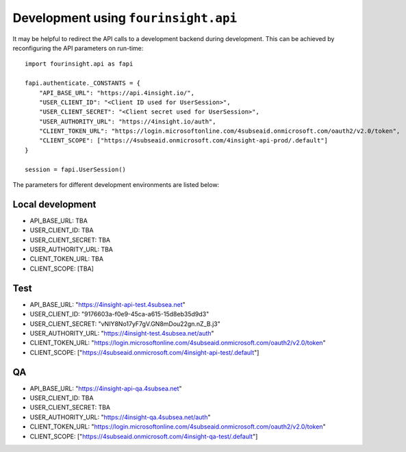Development using ``fourinsight.api``
=====================================

It may be helpful to redirect the API calls to a development backend during development.
This can be achieved by reconfiguring the API parameters on run-time::

    import fourinsight.api as fapi

    fapi.authenticate._CONSTANTS = {
        "API_BASE_URL": "https://api.4insight.io/",
        "USER_CLIENT_ID": "<Client ID used for UserSession>",
        "USER_CLIENT_SECRET": "<Client secret used for UserSession>",
        "USER_AUTHORITY_URL": "https://4insight.io/auth",
        "CLIENT_TOKEN_URL": "https://login.microsoftonline.com/4subseaid.onmicrosoft.com/oauth2/v2.0/token",
        "CLIENT_SCOPE": ["https://4subseaid.onmicrosoft.com/4insight-api-prod/.default"]
    }

    session = fapi.UserSession()

The parameters for different development environments are listed below:

Local development
-----------------

* API_BASE_URL: TBA
* USER_CLIENT_ID: TBA
* USER_CLIENT_SECRET: TBA
* USER_AUTHORITY_URL: TBA
* CLIENT_TOKEN_URL: TBA
* CLIENT_SCOPE: [TBA]

Test
----

* API_BASE_URL: "https://4insight-api-test.4subsea.net"
* USER_CLIENT_ID: "9176603a-f0e9-45ca-a615-15d8eb35d9d3"
* USER_CLIENT_SECRET: "vNIY8No17yF7gV.GN8mDou22gn.nZ_B.j3"
* USER_AUTHORITY_URL: "https://4insight-test.4subsea.net/auth"
* CLIENT_TOKEN_URL: "https://login.microsoftonline.com/4subseaid.onmicrosoft.com/oauth2/v2.0/token"
* CLIENT_SCOPE: ["https://4subseaid.onmicrosoft.com/4insight-api-test/.default"]

QA
--

* API_BASE_URL: "https://4insight-api-qa.4subsea.net"
* USER_CLIENT_ID: TBA
* USER_CLIENT_SECRET: TBA
* USER_AUTHORITY_URL: "https://4insight-qa.4subsea.net/auth"
* CLIENT_TOKEN_URL: "https://login.microsoftonline.com/4subseaid.onmicrosoft.com/oauth2/v2.0/token"
* CLIENT_SCOPE: ["https://4subseaid.onmicrosoft.com/4insight-qa-test/.default"]
